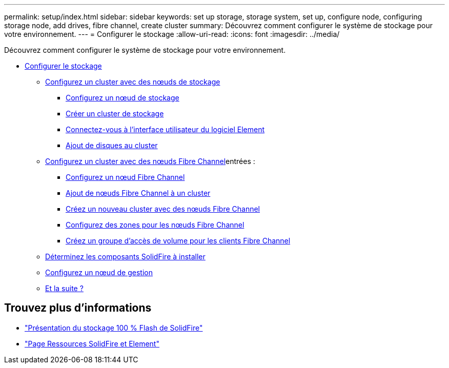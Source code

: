 ---
permalink: setup/index.html 
sidebar: sidebar 
keywords: set up storage, storage system, set up, configure node, configuring storage node, add drives, fibre channel, create cluster 
summary: Découvrez comment configurer le système de stockage pour votre environnement. 
---
= Configurer le stockage
:allow-uri-read: 
:icons: font
:imagesdir: ../media/


[role="lead"]
Découvrez comment configurer le système de stockage pour votre environnement.

* xref:concept_setup_overview.adoc[Configurer le stockage]
+
** xref:task_setup_cluster_with_storage_nodes.adoc[Configurez un cluster avec des nœuds de stockage]
+
*** xref:concept_setup_configure_a_storage_node.adoc[Configurez un nœud de stockage]
*** xref:task_setup_create_a_storage_cluster.adoc[Créer un cluster de stockage]
*** xref:task_post_deploy_access_the_element_software_user_interface.adoc[Connectez-vous à l'interface utilisateur du logiciel Element]
*** xref:task_setup_add_drives_to_a_cluster.adoc[Ajout de disques au cluster]


** xref:task_setup_cluster_with_fibre_channel_nodes.adoc[Configurez un cluster avec des nœuds Fibre Channel]entrées :
+
*** xref:concept_setup_fc_configure_a_fibre_channel_node.adoc[Configurez un nœud Fibre Channel]
*** xref:task_setup_fc_add_fibre_channel_nodes_to_a_cluster.adoc[Ajout de nœuds Fibre Channel à un cluster]
*** xref:task_setup_fc_create_a_new_cluster_with_fibre_channel_nodes.adoc[Créez un nouveau cluster avec des nœuds Fibre Channel]
*** xref:concept_setup_fc_set_up_zones_for_fibre_channel_nodes.adoc[Configurez des zones pour les nœuds Fibre Channel]
*** xref:task_setup_create_a_volume_access_group_for_fibre_channel_clients.adoc[Créez un groupe d'accès de volume pour les clients Fibre Channel]


** xref:task_setup_determine_which_solidfire_components_to_install.adoc[Déterminez les composants SolidFire à installer]
** xref:/task_setup_gh_redirect_set_up_a_management_node.adoc[Configurez un nœud de gestion]
** xref:concept_setup_whats_next.adoc[Et la suite ?]






== Trouvez plus d'informations

* https://www.netapp.com/data-storage/solidfire/["Présentation du stockage 100 % Flash de SolidFire"^]
* https://www.netapp.com/data-storage/solidfire/documentation["Page Ressources SolidFire et Element"^]

